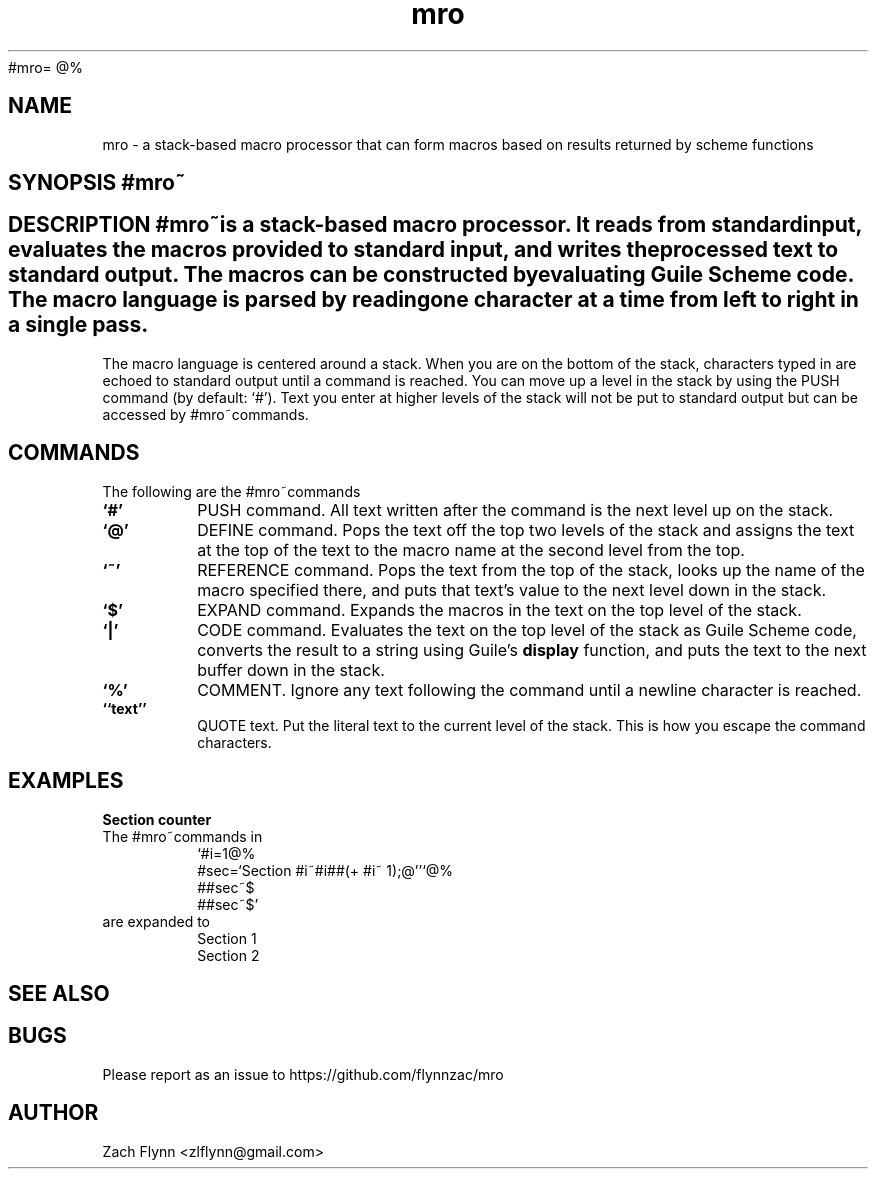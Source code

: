 #mro=
.B mro
@%
.TH mro 1 2019-03-03 
.SH NAME
mro \- a stack-based macro processor that can form macros based on results returned by scheme functions
.SH SYNOPSIS #mro~
.SH DESCRIPTION #mro~is a stack-based macro processor.  It reads from standard input, evaluates the macros provided to standard input, and writes the processed text to standard output.  The macros can be constructed by evaluating Guile Scheme code.  The macro language is parsed by reading one character at a time from left to right in a single pass.

.LP
The macro language is centered around a stack.  When you are on the bottom of the stack, characters typed in are echoed to standard output until a command is reached.  You can move up a level in the stack by using the PUSH command (by default: `#').  Text you enter at higher levels of the stack will not be put to standard output but can be accessed by #mro~commands.

.SH COMMANDS

The following are the #mro~commands
.TP
.BR `#'
PUSH command.  All text written after the command is the next level up on the stack.
.TP
.BR `@'
DEFINE command.  Pops the text off the top two levels of the stack and assigns the text at the top of the text to the macro name at the second level from the top.
.TP
.BR `~'
REFERENCE command.  Pops the text from the top of the stack, looks up the name of the macro specified there, and puts that text's value to the next level down in the stack.
.TP
.BR `$'
EXPAND command.  Expands the macros in the text on the top level of the stack.
.TP
.BR `|'
CODE command.  Evaluates the text on the top level of the stack as Guile Scheme code, converts the result to a string using Guile's
.B display
function, and puts the text to the next buffer down in the stack.
.TP
.BR `%'
COMMENT.  Ignore any text following the command until a newline character is reached.
.TP
.BR ``text''
QUOTE text.  Put the literal text to the current level of the stack.  This is how you escape the command characters.

.SH EXAMPLES
.LP
.BR "Section counter"
.br
The #mro~commands in
.RS
`#i=1@%
.br
#sec=`Section #i~#i##(+ #i~ 1);@''`@%
.br
##sec~$
.br
##sec~$'
.RE
are expanded to
.RS
Section 1
.br
Section 2
.RE
.SH "SEE ALSO"
.SH BUGS
.TP
Please report as an issue to https://github.com/flynnzac/mro
.SH AUTHOR
Zach Flynn <zlflynn@gmail.com>
